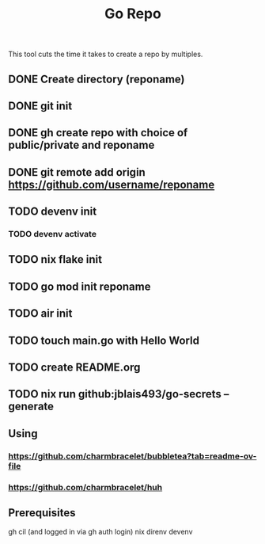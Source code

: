 #+title: Go Repo

This tool cuts the time it takes to create a repo by multiples.

** DONE Create directory (reponame)
** DONE git init
** DONE gh create repo with choice of public/private and reponame
** DONE git remote add origin https://github.com/username/reponame
** TODO devenv init
*** TODO devenv activate
** TODO nix flake init
** TODO go mod init reponame
** TODO air init
** TODO touch main.go with Hello World
** TODO create README.org
** TODO nix run github:jblais493/go-secrets -- generate

** Using
*** https://github.com/charmbracelet/bubbletea?tab=readme-ov-file
*** https://github.com/charmbracelet/huh

** Prerequisites
gh cil (and logged in via gh auth login)
nix
direnv
devenv
